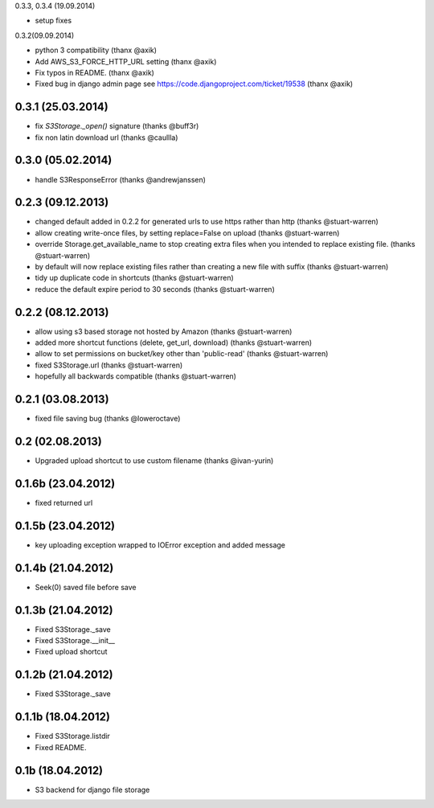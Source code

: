 0.3.3, 0.3.4 (19.09.2014)

* setup fixes

0.3.2(09.09.2014)

* python 3 compatibility (thanx @axik)
* Add AWS_S3_FORCE_HTTP_URL setting (thanx @axik)
* Fix typos in README. (thanx @axik)
* Fixed bug in django admin page see https://code.djangoproject.com/ticket/19538 (thanx @axik)


0.3.1 (25.03.2014)
******************

* fix `S3Storage._open()` signature (thanks @buff3r)
* fix non latin download url (thanks @caullla)

0.3.0 (05.02.2014)
******************

* handle S3ResponseError (thanks @andrewjanssen)

0.2.3 (09.12.2013)
******************

* changed default added in 0.2.2 for generated urls to use https rather than http (thanks @stuart-warren)
* allow creating write-once files, by setting replace=False on upload (thanks @stuart-warren)
* override Storage.get_available_name to stop creating extra files when you intended to replace existing file. (thanks @stuart-warren)
* by default will now replace existing files rather than creating a new file with suffix (thanks @stuart-warren)
* tidy up duplicate code in shortcuts (thanks @stuart-warren)
* reduce the default expire period to 30 seconds (thanks @stuart-warren)


0.2.2 (08.12.2013)
******************

* allow using s3 based storage not hosted by Amazon (thanks @stuart-warren)
* added more shortcut functions (delete, get_url, download) (thanks @stuart-warren)
* allow to set permissions on bucket/key other than 'public-read' (thanks @stuart-warren)
* fixed S3Storage.url (thanks @stuart-warren)
* hopefully all backwards compatible (thanks @stuart-warren)

0.2.1 (03.08.2013)
******************

* fixed file saving bug (thanks @loweroctave)

0.2 (02.08.2013)
****************

* Upgraded upload shortcut to use custom filename (thanks @ivan-yurin)

0.1.6b (23.04.2012)
*******************

* fixed returned url

0.1.5b (23.04.2012)
*******************

* key uploading exception wrapped to IOError exception and added message

0.1.4b (21.04.2012)
*******************

* Seek(0) saved file before save

0.1.3b (21.04.2012)
*******************

* Fixed S3Storage._save
* Fixed S3Storage.__init__
* Fixed upload shortcut

0.1.2b (21.04.2012)
*******************

* Fixed S3Storage._save

0.1.1b (18.04.2012)
*******************

* Fixed S3Storage.listdir
* Fixed README.

0.1b (18.04.2012)
*****************

* S3 backend for django file storage
